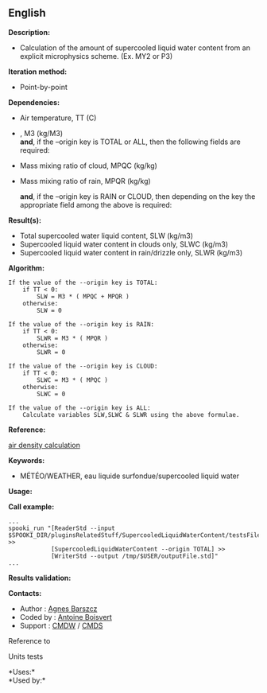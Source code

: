 ** English















*Description:*

- Calculation of the amount of supercooled liquid water content from an
  explicit microphysics scheme. (Ex. MY2 or P3)

*Iteration method:*

- Point-by-point

*Dependencies:*

- Air temperature, TT (C)

- , M3 (kg/M3)\\

  *and*, if the --origin key is TOTAL or ALL, then the following fields
  are required:

- Mass mixing ratio of cloud, MPQC (kg/kg)

- Mass mixing ratio of rain, MPQR (kg/kg)

  *and*, if the --origin key is RAIN or CLOUD, then depending on the key
  the appropriate field among the above is required:

*Result(s):*

- Total supercooled water liquid content, SLW (kg/m3)
- Supercooled liquid water content in clouds only, SLWC (kg/m3)
- Supercooled liquid water content in rain/drizzle only, SLWR (kg/m3)

*Algorithm:*

#+begin_example
      If the value of the --origin key is TOTAL:
          if TT < 0:
              SLW = M3 * ( MPQC + MPQR )
          otherwise:
              SLW = 0

      If the value of the --origin key is RAIN:
          if TT < 0:
              SLWR = M3 * ( MPQR )
          otherwise:
              SLWR = 0

      If the value of the --origin key is CLOUD:
          if TT < 0:
              SLWC = M3 * ( MPQC )
          otherwise:
              SLWC = 0

      If the value of the --origin key is ALL:
          Calculate variables SLW,SLWC & SLWR using the above formulae.
#+end_example

*Reference:*

[[https://wiki.cmc.ec.gc.ca/wiki/Wind_energy_and_icing_forecasting_version3#Computing_SLW_.28supercooled_liquid_water_content_.7C_Densit.C3.A9_des_gouttelettes_d.27eau_liquide_en_surfusion.29,][air
density calculation]]

*Keywords:*

- MÉTÉO/WEATHER, eau liquide surfondue/supercooled liquid water

*Usage:*

*Call example:* 

#+begin_example
      ...
      spooki_run "[ReaderStd --input $SPOOKI_DIR/pluginsRelatedStuff/SupercooledLiquidWaterContent/testsFiles/inputFile.std] >>
                  [SupercooledLiquidWaterContent --origin TOTAL] >>
                  [WriterStd --output /tmp/$USER/outputFile.std]"
      ...
#+end_example

*Results validation:*

*Contacts:*

- Author : [[https://wiki.cmc.ec.gc.ca/wiki/Agn%C3%A8s_Barszcz][Agnes
  Barszcz]]
- Coded by : [[https://wiki.cmc.ec.gc.ca/wiki/User:Boisvertan][Antoine
  Boisvert]]
- Support : [[https://wiki.cmc.ec.gc.ca/wiki/CMDW][CMDW]] /
  [[https://wiki.cmc.ec.gc.ca/wiki/CMDS][CMDS]]

Reference to



Units tests



*Uses:*\\

*Used by:*\\



  

